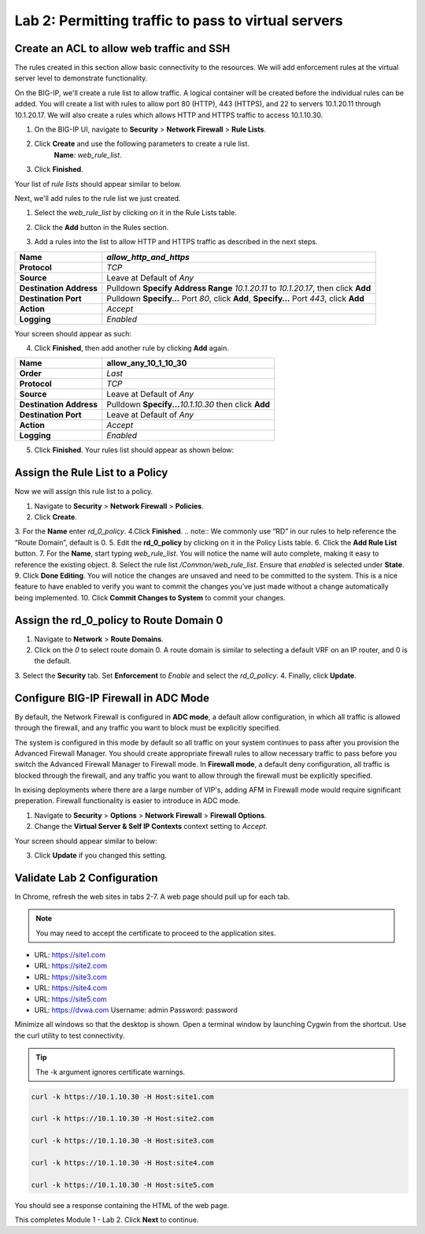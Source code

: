 ====================================================
Lab 2: Permitting traffic to pass to virtual servers
====================================================

Create an ACL to allow web traffic and SSH
------------------------------------------

The rules created in this section allow basic connectivity to the resources.
We will add enforcement rules at the virtual server level to demonstrate functionality.

On the BIG-IP, we'll create a rule list to allow traffic. A logical container will be 
created before the individual rules can be added. You will create a list with rules to 
allow port 80 (HTTP), 443 (HTTPS), and 22 to servers 10.1.20.11 through 10.1.20.17.
We will also create a rules which allows HTTP and HTTPS traffic to access 10.1.10.30.

1. On the BIG-IP UI, navigate to **Security** > **Network Firewall** > **Rule Lists**.
2. Click **Create** and use the following parameters to create a rule list.
    **Name**: *web_rule_list*.
    
    |image270|
3. Click **Finished**.

Your list of *rule lists* should appear similar to below.

|image269|

Next, we'll add rules to the rule list we just created.

1. Select the *web_rule_list* by clicking on it in the Rule Lists table.
2. Click the **Add** button in the Rules section. 

   |image276|
3. Add a rules into the list to allow HTTP and HTTPS traffic as described in the next steps.

+-------------------------+-------------------------------------------------------------------------------------------------+
| **Name**                | *allow_http_and_https*                                                                          |
+=========================+=================================================================================================+
| **Protocol**            | *TCP*                                                                                           |
+-------------------------+-------------------------------------------------------------------------------------------------+
| **Source**              | Leave at Default of *Any*                                                                       |
+-------------------------+-------------------------------------------------------------------------------------------------+
| **Destination Address** | Pulldown **Specify Address Range** *10.1.20.11* to *10.1.20.17*, then click **Add**             |
+-------------------------+-------------------------------------------------------------------------------------------------+
| **Destination Port**    | Pulldown **Specify…** Port *80*, click **Add**, **Specify…** Port *443*, click **Add**          |
+-------------------------+-------------------------------------------------------------------------------------------------+
| **Action**              | *Accept*                                                                                        |
+-------------------------+-------------------------------------------------------------------------------------------------+
| **Logging**             | *Enabled*                                                                                       |
+-------------------------+-------------------------------------------------------------------------------------------------+

Your screen should appear as such:

.. image:: _images/allow_http_and_https_rule.png
  :alt:  screenshot

4. Click **Finished**, then add another rule by clicking **Add** again.

+-------------------------+-----------------------------------------------------------+
| **Name**                | allow_any_10_1_10_30                                      |
+=========================+===========================================================+
| **Order**               | *Last*                                                    |
+-------------------------+-----------------------------------------------------------+
| **Protocol**            | *TCP*                                                     |
+-------------------------+-----------------------------------------------------------+
| **Source**              | Leave at Default of *Any*                                 |
+-------------------------+-----------------------------------------------------------+
| **Destination Address** | Pulldown **Specify...**\ *10.1.10.30* then click **Add**  |
+-------------------------+-----------------------------------------------------------+
| **Destination Port**    | Leave at Default of *Any*                                 |
+-------------------------+-----------------------------------------------------------+
| **Action**              | *Accept*                                                  |
+-------------------------+-----------------------------------------------------------+
| **Logging**             | *Enabled*                                                 |
+-------------------------+-----------------------------------------------------------+

.. image:: _images/allow_any_10_1_10_30_rule.png
  :alt:  screenshot

5. Click **Finished**. Your rules list should appear as shown below:

|image272|

Assign the Rule List to a Policy 
--------------------------------

Now we will assign this rule list to a policy. 

1. Navigate to **Security** > **Network Firewall** > **Policies**.
2. Click **Create**.
3. For the **Name** enter *rd_0_policy*.
|image273|
4.Click **Finished**.
.. note:: We commonly use “RD” in our rules to help reference the “Route Domain”, default is 0.
5. Edit the **rd_0_policy** by clicking on it in the Policy Lists table.
6. Click the **Add Rule List** button. 
7. For the **Name**, start typing *web_rule_list*. You will notice the name will auto complete, making it easy to reference the existing object.
8. Select the rule list */Common/web_rule_list*. Ensure that *enabled* is selected under **State**.
|image274|
9. Click **Done Editing**. You will notice the changes are unsaved and need to be committed to the system. This is a nice feature to have enabled to verify you want to commit the changes you’ve just made without a change automatically being implemented.
10. Click **Commit Changes to System** to commit your changes.

Assign the rd_0_policy to Route Domain 0
----------------------------------------

1. Navigate to **Network** > **Route Domains**.
2. Click on the *0* to select route domain 0. A route domain is similar to selecting a default VRF on an IP router, and 0 is the default.
3. Select the **Security** tab. Set **Enforcement** to *Enable* and select the *rd_0_policy*.
|Image275|
4. Finally, click **Update**.

Configure BIG-IP Firewall in ADC Mode
-------------------------------------

By default, the Network Firewall is configured in **ADC mode**, a default allow configuration, in which 
all traffic is allowed through the firewall, and any traffic you want to block must be explicitly specified. 

The system is configured in this mode by default so all traffic on your system continues to pass after you 
provision the Advanced Firewall Manager. You should create appropriate firewall rules to allow necessary
traffic to pass before you switch the Advanced Firewall Manager to Firewall mode. In **Firewall mode**, a 
default deny configuration, all traffic is blocked through the firewall, and any traffic you want to
allow through the firewall must be explicitly specified.

In exising deployments where there are a large number of VIP's, adding AFM in Firewall mode would require 
significant preperation. Firewall functionality is easier to introduce in ADC mode. 

1. Navigate to **Security** > **Options** > **Network Firewall** > **Firewall Options**.
2. Change the **Virtual Server & Self IP Contexts** context setting to *Accept*.

Your screen should appear similar to below:

|image251|

3. Click **Update** if you changed this setting.

Validate Lab 2 Configuration
----------------------------

In Chrome, refresh the web sites in tabs 2-7. A web page should pull up for each tab.

.. note:: You may need to accept the certificate to proceed to the application sites.

- URL: https://site1.com
- URL: https://site2.com
- URL: https://site3.com
- URL: https://site4.com
- URL: https://site5.com
- URL: https://dvwa.com    Username:  admin    Password: password

Minimize all windows so that the desktop is shown. Open a terminal window by launching Cygwin from the
shortcut. Use the curl utility to test connectivity. 

.. tip:: The -k argument ignores certificate warnings.

.. code-block:: console

    curl -k https://10.1.10.30 -H Host:site1.com

    curl -k https://10.1.10.30 -H Host:site2.com

    curl -k https://10.1.10.30 -H Host:site3.com

    curl -k https://10.1.10.30 -H Host:site4.com

    curl -k https://10.1.10.30 -H Host:site5.com

You should see a response containing the HTML of the web page.

|image264|

This completes Module 1 - Lab 2. Click **Next** to continue.

.. |ltp-diagram| image:: _images/class2/ltp-diagram.png
.. |image9| image:: _images/class2/image11.png
   :width: 7.05556in
   :height: 6.20833in
.. |image10| image:: _images/class2/image12.png
   :width: 7.05556in
   :height: 3.45833in
.. |image11| image:: _images/class2/image13.png
   :width: 7.08611in
   :height: 1.97069in
.. |image12| image:: _images/class2/image14.png
   :width: 7.04167in
   :height: 2.62500in
.. |image13| image:: _images/class2/policy_shot.png
   :width: 7.04167in
   :height: 4.02500in
.. |image14| image:: _images/class2/policy2.png
   :width: 7.05000in
   :height: 4.29861in
.. |image15| image:: _images/class2/image17.png
   :width: 7.05556in
   :height: 1.68056in
.. |image16| image:: _images/class2/image18.png
   :width: 7.05000in
   :height: 2.35764in
.. |image17| image:: _images/class2/image19.png
   :width: 7.04167in
   :height: 2.25000in
.. |image18| image:: _images/class2/image20.png
   :width: 7.05556in
   :height: 0.80556in
.. |image19| image:: _images/class2/image21.png
   :width: 7.05556in
   :height: 3.34722in
.. |image20| image:: _images/class2/image22.png
   :width: 7.04167in
   :height: 2.56944in
.. |image21| image:: _images/class2/image23.png
   :width: 7.04167in
   :height: 2.59722in
.. |image22| image:: _images/class2/image24.png
   :width: 7.04167in
   :height: 4.31944in
.. |image23| image:: _images/class2/image25.png
   :width: 7.05000in
   :height: 1.60208in
.. |image262| image:: _images/class2/image262.png
   :width: 7.05000in
   :height: 5.60208in
.. |image263| image:: _images/class2/image263.png
   :width: 7.05000in
   :height: 4.60208in
.. |image264| image:: _images/class2/image264.png
   :width: 7.05000in
   :height: 3.60208in
.. |image269| image:: _images/class2/image269.png
   :width: 7.05000in
   :height: 3.60208in
.. |image270| image:: _images/class2/image270.png
   :width: 6.05000in
   :height: 2.60208in
.. |image271| image:: _images/class2/image271.png
   :width: 7in
   :height: 7in
.. |image272| image:: _images/class2/image272.PNG
   :width: 7in
   :height: 7in
.. |image273| image:: _images/class2/image273.PNG
   :width: 6.05000in
   :height: 2.60208in
.. |image274| image:: _images/class2/image274.png
   :width: 7.05000in
   :height: 2.90208in
.. |image275| image:: _images/class2/image275.png
   :width: 6.05000in
   :height: 3.60208in
.. |image276| image:: _images/class2/image276.png
   :width: 7.05556in
   :height: 3.45833in
.. |image251| image:: _images/class2/image251.png
   :width: 3.05556in
   :height: 2.45833in
